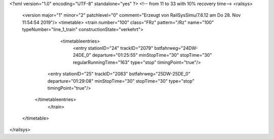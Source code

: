 <?xml version="1.0" encoding="UTF-8" standalone="yes" ?>
<!-- from 11 to 33 with 10% recovery time-->
<railsys>
	<version major="1" minor="2" patchlevel="0" comment="Erzeugt von RailSys\Simu/7.6.12 am Do 28. Nov 11:54:54 2019"/>
	<timetable>
        <train number="100" class="FRz" pattern="/Rz" name="100" typeNumber="line_1_train" constructionState="verkehrt">
			<timetableentries>
				<entry stationID="24" trackID="2079" bstfahrweg="24DW-24DE_0" departure="01:25:55" minStopTime="30" stopTime="30" regularRunningTime="163" type="stop" timingPoint="true"/>
                <entry stationID="25" trackID="2083" bstfahrweg="25DW-25DE_0" departure="01:29:08" minStopTime="30" stopTime="30" type="stop" timingPoint="true"/>
            </timetableentries>
		</train>
	</timetable>
</railsys>